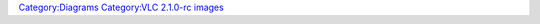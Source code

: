 `Category:Diagrams <Category:Diagrams>`__ `Category:VLC 2.1.0-rc images <Category:VLC_2.1.0-rc_images>`__
